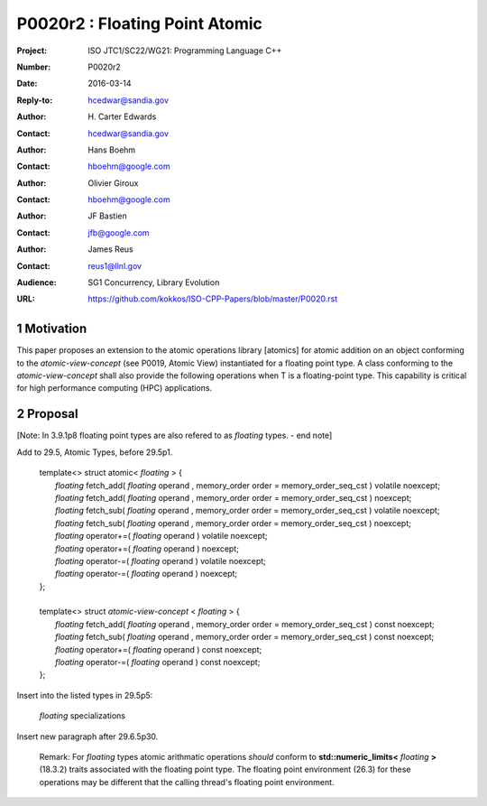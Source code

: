 ===================================================================
P0020r2 : Floating Point Atomic
===================================================================

:Project: ISO JTC1/SC22/WG21: Programming Language C++
:Number: P0020r2
:Date: 2016-03-14
:Reply-to: hcedwar@sandia.gov
:Author: H\. Carter Edwards
:Contact: hcedwar@sandia.gov
:Author: Hans Boehm
:Contact: hboehm@google.com
:Author: Olivier Giroux
:Contact: hboehm@google.com
:Author: JF Bastien
:Contact: jfb@google.com
:Author: James Reus
:Contact: reus1@llnl.gov
:Audience: SG1 Concurrency, Library Evolution
:URL: https://github.com/kokkos/ISO-CPP-Papers/blob/master/P0020.rst

.. sectnum::

Motivation
----------------------------------------

This paper proposes an extension to the atomic operations library [atomics]
for atomic addition on an object conforming to the *atomic-view-concept*
(see P0019, Atomic View)
instantiated for a floating point type.
A class conforming to the *atomic-view-concept* shall also provide
the following operations when T is a floating-point type.
This capability is critical for high performance computing (HPC) applications.

Proposal
----------------------------------------

[Note: In 3.9.1p8 floating point types are also refered to as *floating* types. - end note]

Add to 29.5, Atomic Types, before 29.5p1.

  |  template<> struct atomic< *floating* > {
  |    *floating* fetch_add( *floating* operand , memory_order order = memory_order_seq_cst ) volatile noexcept;
  |    *floating* fetch_add( *floating* operand , memory_order order = memory_order_seq_cst ) noexcept;
  |    *floating* fetch_sub( *floating* operand , memory_order order = memory_order_seq_cst ) volatile noexcept;
  |    *floating* fetch_sub( *floating* operand , memory_order order = memory_order_seq_cst ) noexcept;
  |    *floating* operator+=( *floating* operand ) volatile noexcept;
  |    *floating* operator+=( *floating* operand ) noexcept;
  |    *floating* operator-=( *floating* operand ) volatile noexcept;
  |    *floating* operator-=( *floating* operand ) noexcept;
  |  };
  |
  |  template<> struct *atomic-view-concept* < *floating* > {
  |    *floating* fetch_add( *floating* operand , memory_order order = memory_order_seq_cst ) const noexcept;
  |    *floating* fetch_sub( *floating* operand , memory_order order = memory_order_seq_cst ) const noexcept;
  |    *floating* operator+=( *floating* operand ) const noexcept;
  |    *floating* operator-=( *floating* operand ) const noexcept;
  |  };

Insert into the listed types in 29.5p5:

  *floating* specializations

Insert new paragraph after 29.6.5p30.

  Remark: For *floating* types atomic arithmatic operations
  *should* conform to **std::numeric_limits<** *floating* **>** (18.3.2)
  traits associated with the floating point type.
  The floating point environment (26.3) for these operations may be
  different that the calling thread's floating point environment.

